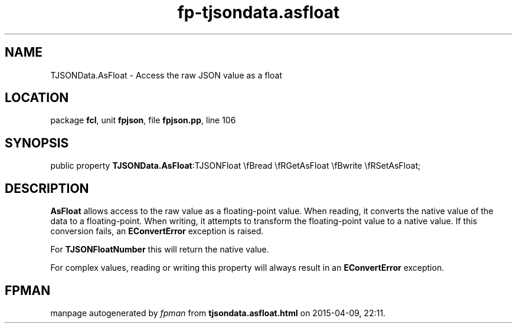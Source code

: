 .\" file autogenerated by fpman
.TH "fp-tjsondata.asfloat" 3 "2014-03-14" "fpman" "Free Pascal Programmer's Manual"
.SH NAME
TJSONData.AsFloat - Access the raw JSON value as a float
.SH LOCATION
package \fBfcl\fR, unit \fBfpjson\fR, file \fBfpjson.pp\fR, line 106
.SH SYNOPSIS
public property  \fBTJSONData.AsFloat\fR:TJSONFloat \\fBread \\fRGetAsFloat \\fBwrite \\fRSetAsFloat;
.SH DESCRIPTION
\fBAsFloat\fR allows access to the raw value as a floating-point value. When reading, it converts the native value of the data to a floating-point. When writing, it attempts to transform the floating-point value to a native value. If this conversion fails, an \fBEConvertError\fR exception is raised.

For \fBTJSONFloatNumber\fR this will return the native value.

For complex values, reading or writing this property will always result in an \fBEConvertError\fR exception.


.SH FPMAN
manpage autogenerated by \fIfpman\fR from \fBtjsondata.asfloat.html\fR on 2015-04-09, 22:11.

